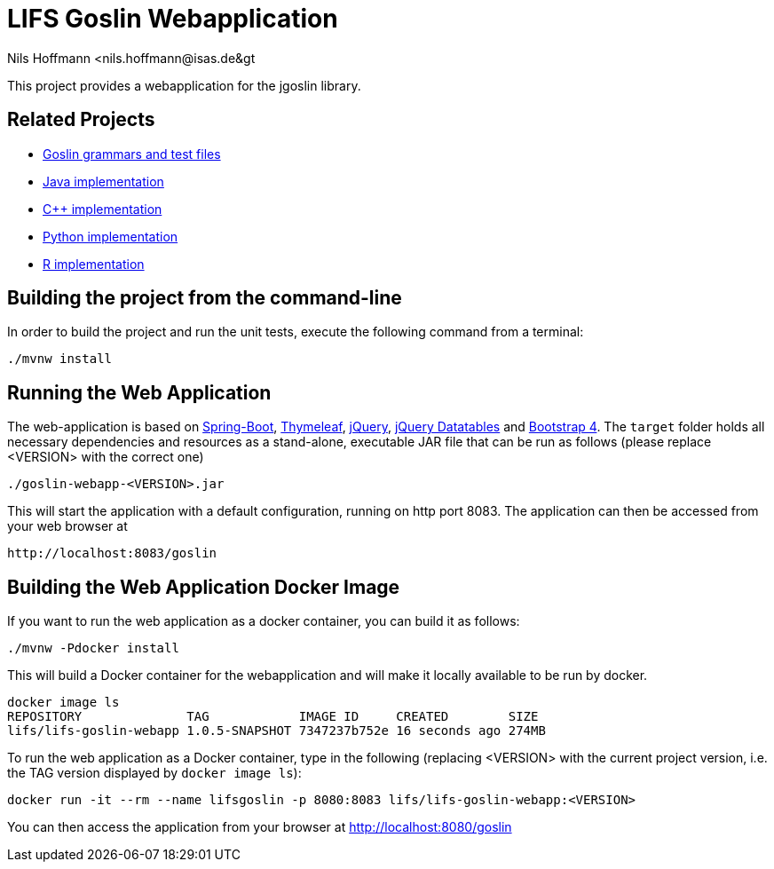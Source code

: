= LIFS Goslin Webapplication
Nils Hoffmann &lt;nils.hoffmann@isas.de&gt;

//Build status: image:https://travis-ci.org/nilshoffmann/jmzTab-m-webapp.svg?branch=master["Build Status", link="https://travis-ci.org/nilshoffmann/jmzTab-m-webapp"]

This project provides a webapplication for the jgoslin library.

== Related Projects
- https://github.com/lifs-tools/goslin[Goslin grammars and test files]
- https://github.com/lifs-tools/jgoslin[Java implementation]
- https://github.com/lifs-tools/cppgoslin[C++ implementation]
- https://github.com/lifs-tools/pygoslin[Python implementation]
- https://github.com/lifs-tools/rgoslin[R implementation]

== Building the project from the command-line

In order to build the project and run the unit tests, execute the following command from a terminal:

	./mvnw install

== Running the Web Application 
The web-application is based on https://projects.spring.io/spring-boot/[Spring-Boot], http://www.thymeleaf.org/[Thymeleaf], https://jquery.com/[jQuery], https://datatables.net/[jQuery Datatables] and https://getbootstrap.com/[Bootstrap 4].
The `target` folder holds all necessary dependencies and resources as a stand-alone, executable JAR file that can be run as follows (please replace <VERSION> with the correct one)

  ./goslin-webapp-<VERSION>.jar

This will start the application with a default configuration, running on http port 8083. 
The application can then be accessed from your web browser at

  http://localhost:8083/goslin

== Building the Web Application Docker Image
If you want to run the web application as a docker container, you can build it as follows:

  ./mvnw -Pdocker install

This will build a Docker container for the webapplication and will make it locally available to be run by docker.

  docker image ls
  REPOSITORY              TAG            IMAGE ID     CREATED        SIZE
  lifs/lifs-goslin-webapp 1.0.5-SNAPSHOT 7347237b752e 16 seconds ago 274MB

To run the web application as a Docker container, type in the following (replacing <VERSION> with the current project version, i.e. the TAG version displayed by `docker image ls`):

  docker run -it --rm --name lifsgoslin -p 8080:8083 lifs/lifs-goslin-webapp:<VERSION>

You can then access the application from your browser at http://localhost:8080/goslin


